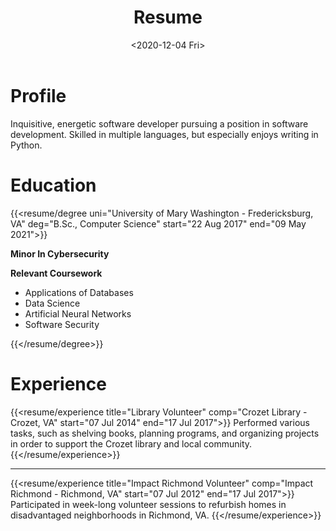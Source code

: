 #+title: Resume
#+date: <2020-12-04 Fri>
#+draft: false
#+layout: single
#+location: Crozet, VA
#+phone: 434-409-3789
#+email: jacob.hilker2@gmail.com
#+interests[]: Worldbuilding Writing Games Songwriting Drums Bass Guitar
#+skills[]: Python Bash/ZSH Java HTML/CSS JavaScript SQL Markdown Org-mode Groff

* Profile 
#+begin_cvwrapper
Inquisitive, energetic software developer pursuing a position in software development. Skilled in multiple languages, but especially enjoys writing in Python.
#+end_cvwrapper

* Education
#+begin_cvwrapper
{{<resume/degree uni="University of Mary Washington - Fredericksburg, VA" deg="B.Sc., Computer Science" start="22 Aug 2017" end="09 May 2021">}}

**Minor In Cybersecurity**

**Relevant Coursework**
- Applications of Databases
- Data Science
- Artificial Neural Networks
- Software Security
{{</resume/degree>}}
#+end_cvwrapper

* Experience
#+begin_cvwrapper
{{<resume/experience title="Library Volunteer" comp="Crozet Library - Crozet, VA" start="07 Jul 2014" end="17 Jul 2017">}}
Performed various tasks, such as shelving books, planning programs, and organizing projects in order to support the Crozet library and local community.
{{</resume/experience>}}

#+begin_export html
<hr />
#+end_export

{{<resume/experience title="Impact Richmond Volunteer" comp="Impact Richmond - Richmond, VA" start="07 Jul 2012" end="17 Jul 2017">}}
Participated in week-long volunteer sessions to refurbish homes in disadvantaged neighborhoods in Richmond, VA.
{{</resume/experience>}}
#+end_cvwrapper

